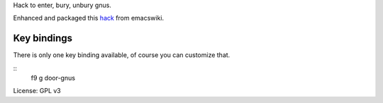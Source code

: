 Hack to enter, bury, unbury gnus.

Enhanced and packaged this `hack <http://www.emacswiki.org/emacs/SwitchToGnus>`_ from emacswiki.

Key bindings
===========
There is only one key binding available, of course you can customize that.

::
   f9  g  door-gnus


License: GPL v3
